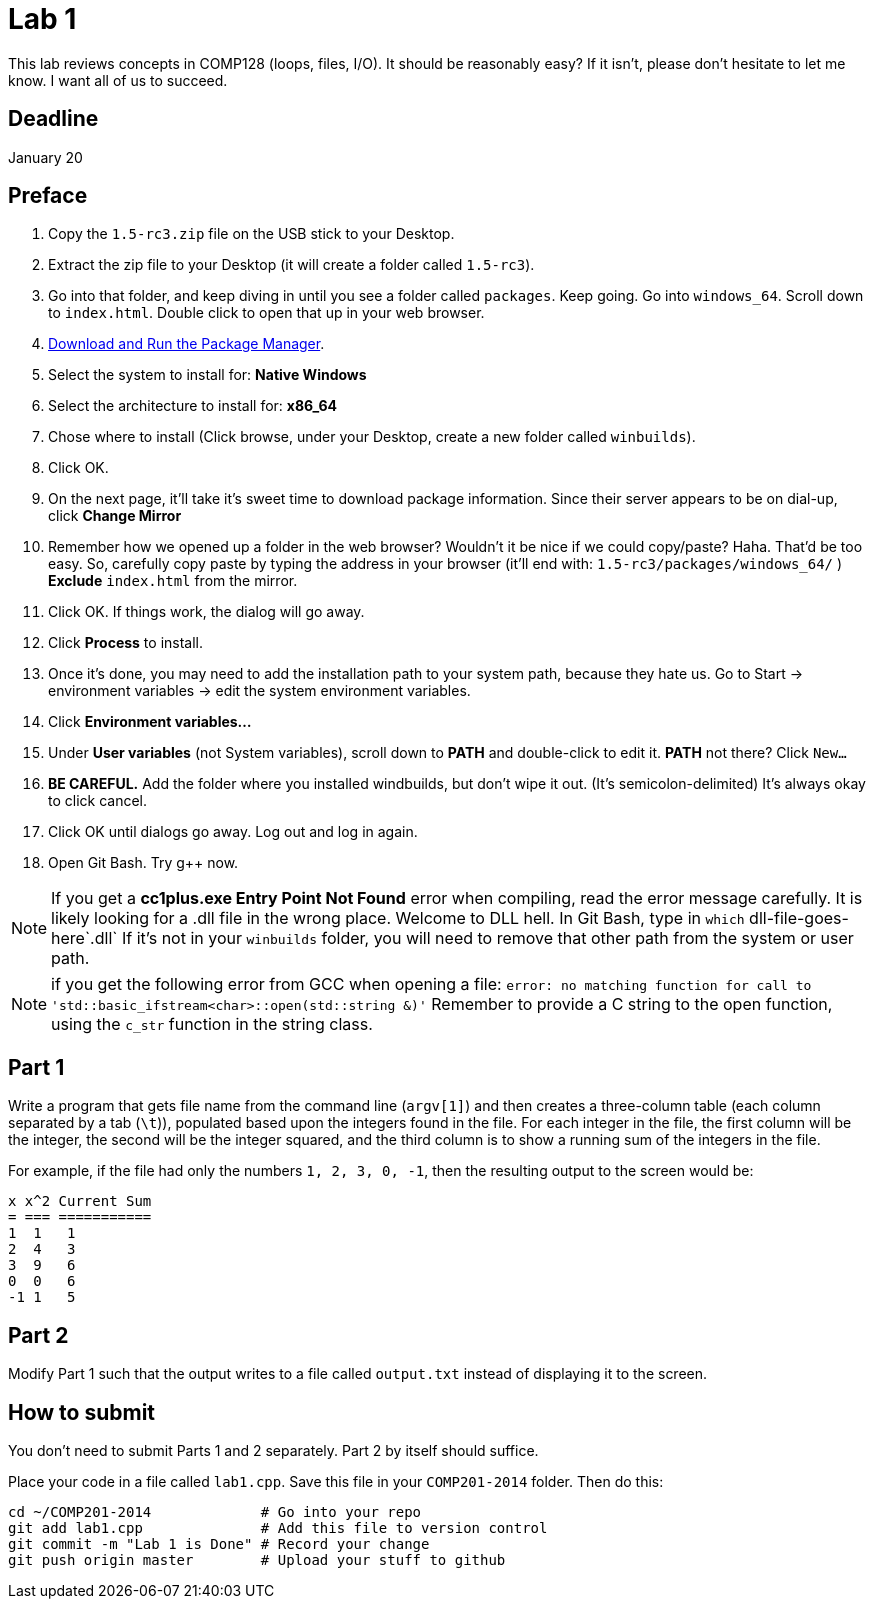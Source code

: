 = Lab 1

This lab reviews concepts in COMP128 (loops, files, I/O). It should be reasonably
easy? If it isn't, please don't hesitate to let me know. I want all of us to
succeed.

== Deadline
January 20

== Preface

1. Copy the `1.5-rc3.zip` file on the USB stick to your Desktop.
2. Extract the zip file to your Desktop (it will create a folder called `1.5-rc3`).
3. Go into that folder, and keep diving in until you see a folder called `packages`. Keep going.
Go into `windows_64`. Scroll down to `index.html`. Double click to open that up
in your web browser.
4. http://win-builds.org/download.html[Download and Run the Package Manager].
5. Select the system to install for: *Native Windows*
6. Select the architecture to install for: *x86_64*
7. Chose where to install (Click browse, under your Desktop, create a new folder
called `winbuilds`).
8. Click OK.
9. On the next page, it'll take it's sweet time to download package information.
Since their server appears to be on dial-up, click *Change Mirror*
10. Remember how we opened up a folder in the web browser? Wouldn't it be nice
if we could copy/paste? Haha. That'd be too easy.
So, carefully copy paste by typing the address in your browser (it'll end with:
`1.5-rc3/packages/windows_64/` ) *Exclude* `index.html` from the mirror.
11. Click OK. If things work, the dialog will go away.
12. Click *Process* to install.
13. Once it's done, you may need to add the installation path to your
system path, because they hate us. Go to Start -> environment variables -> edit
the system environment variables.
13. Click *Environment variables...*
14. Under *User variables* (not System variables), scroll down to *PATH* and
double-click to edit it. *PATH* not there? Click `New...`
15. *BE CAREFUL.* Add the folder where you installed windbuilds, but don't wipe
it out. (It's semicolon-delimited) It's always okay to click cancel.
16. Click OK until dialogs go away. Log out and log in again.
17. Open Git Bash. Try g++ now.

NOTE: If you get a *cc1plus.exe Entry Point Not Found* error when compiling, read
the error message carefully. It is likely looking for a .dll file in the wrong
place. Welcome to DLL hell. In Git Bash, type in `which` dll-file-goes-here`.dll`
If it's not in your `winbuilds` folder, you will need to remove that other path from the system or
user path.

NOTE: if you get the following error from GCC when opening a file:
`error: no matching function for call to 'std::basic_ifstream<char>::open(std::string &)'`
Remember to provide a C string to the open function, using the `c_str` function
in the string class.

== Part 1

Write a program that gets file name from the command line (`argv[1]`) and then
creates a three-column table (each column separated by a tab (`\t`)), populated
based upon the integers found in the file. For each integer in the file, the
first column will be the integer, the second will be the integer squared, and
the third column is to show a running sum of the integers in the file.

For example, if the file had only the numbers `1, 2, 3, 0, -1`, then the
resulting output to the screen would be:

----
x x^2 Current Sum
= === ===========
1  1   1
2  4   3
3  9   6
0  0   6
-1 1   5
----

== Part 2

Modify Part 1 such that the output writes to a file called `output.txt`
instead of displaying it to the screen.

== How to submit

You don't need to submit Parts 1 and 2 separately. Part 2 by itself should suffice.

Place your code in a file called `lab1.cpp`. Save this file in your `COMP201-2014`
folder. Then do this:

----
cd ~/COMP201-2014             # Go into your repo
git add lab1.cpp              # Add this file to version control
git commit -m "Lab 1 is Done" # Record your change
git push origin master        # Upload your stuff to github
----
